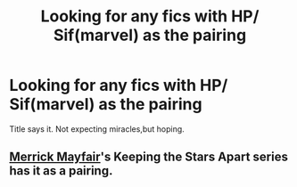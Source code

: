 #+TITLE: Looking for any fics with HP/ Sif(marvel) as the pairing

* Looking for any fics with HP/ Sif(marvel) as the pairing
:PROPERTIES:
:Author: RCPDSurvivor
:Score: 7
:DateUnix: 1598664709.0
:DateShort: 2020-Aug-29
:FlairText: Request
:END:
Title says it. Not expecting miracles,but hoping.


** [[https://www.fanfiction.net/u/2424783/Merrick-Mayfair][Merrick Mayfair]]'s Keeping the Stars Apart series has it as a pairing.
:PROPERTIES:
:Author: horrorshowjack
:Score: 1
:DateUnix: 1598767936.0
:DateShort: 2020-Aug-30
:END:
